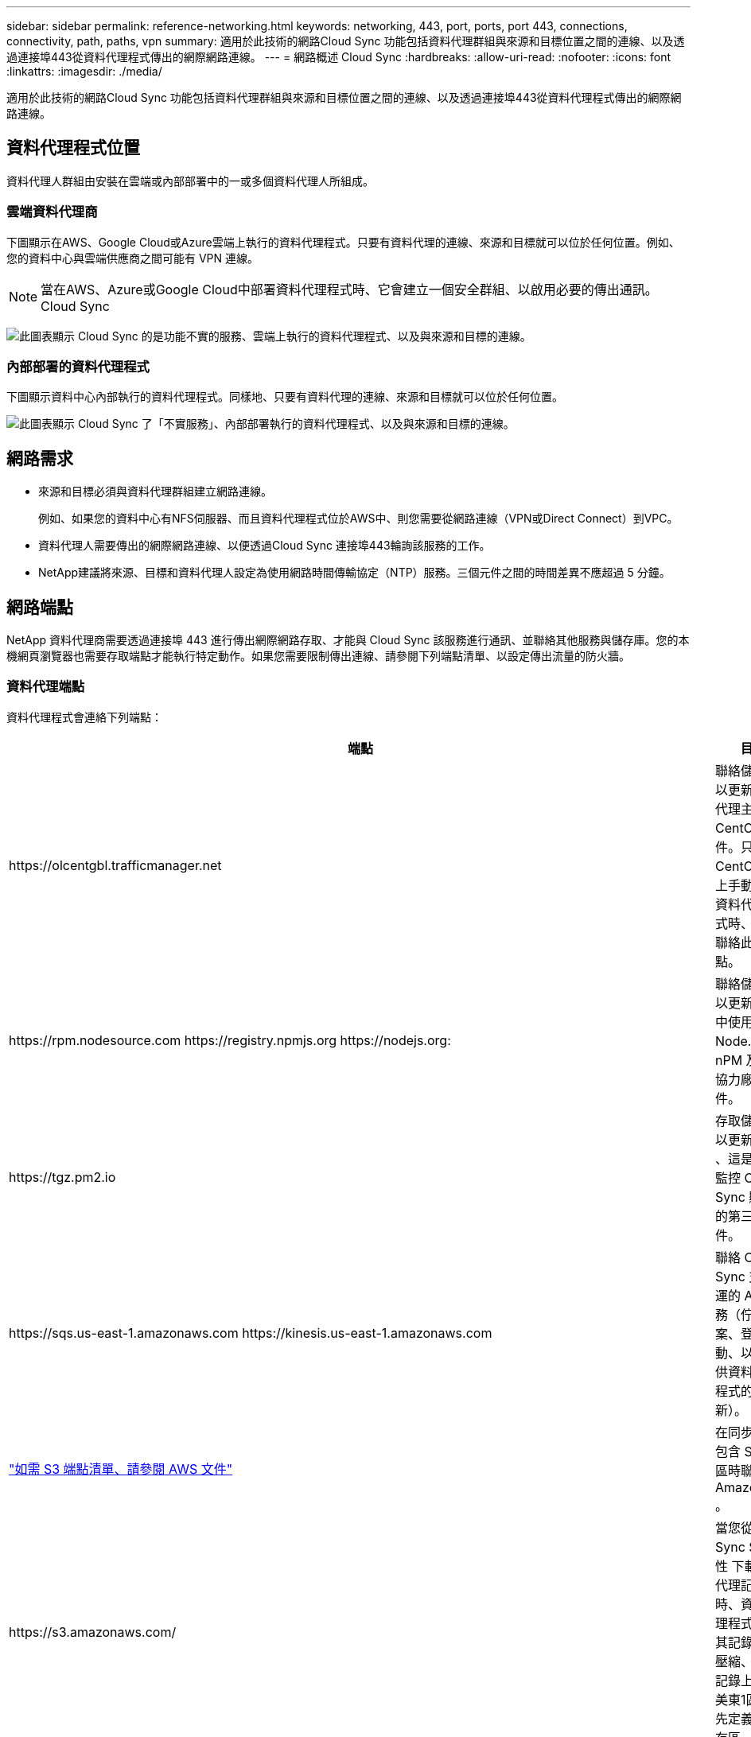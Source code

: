---
sidebar: sidebar 
permalink: reference-networking.html 
keywords: networking, 443, port, ports, port 443, connections, connectivity, path, paths, vpn 
summary: 適用於此技術的網路Cloud Sync 功能包括資料代理群組與來源和目標位置之間的連線、以及透過連接埠443從資料代理程式傳出的網際網路連線。 
---
= 網路概述 Cloud Sync
:hardbreaks:
:allow-uri-read: 
:nofooter: 
:icons: font
:linkattrs: 
:imagesdir: ./media/


[role="lead"]
適用於此技術的網路Cloud Sync 功能包括資料代理群組與來源和目標位置之間的連線、以及透過連接埠443從資料代理程式傳出的網際網路連線。



== 資料代理程式位置

資料代理人群組由安裝在雲端或內部部署中的一或多個資料代理人所組成。



=== 雲端資料代理商

下圖顯示在AWS、Google Cloud或Azure雲端上執行的資料代理程式。只要有資料代理的連線、來源和目標就可以位於任何位置。例如、您的資料中心與雲端供應商之間可能有 VPN 連線。


NOTE: 當在AWS、Azure或Google Cloud中部署資料代理程式時、它會建立一個安全群組、以啟用必要的傳出通訊。Cloud Sync

image:diagram_networking_cloud.png["此圖表顯示 Cloud Sync 的是功能不實的服務、雲端上執行的資料代理程式、以及與來源和目標的連線。"]



=== 內部部署的資料代理程式

下圖顯示資料中心內部執行的資料代理程式。同樣地、只要有資料代理的連線、來源和目標就可以位於任何位置。

image:diagram_networking_onprem.png["此圖表顯示 Cloud Sync 了「不實服務」、內部部署執行的資料代理程式、以及與來源和目標的連線。"]



== 網路需求

* 來源和目標必須與資料代理群組建立網路連線。
+
例如、如果您的資料中心有NFS伺服器、而且資料代理程式位於AWS中、則您需要從網路連線（VPN或Direct Connect）到VPC。

* 資料代理人需要傳出的網際網路連線、以便透過Cloud Sync 連接埠443輪詢該服務的工作。
* NetApp建議將來源、目標和資料代理人設定為使用網路時間傳輸協定（NTP）服務。三個元件之間的時間差異不應超過 5 分鐘。




== 網路端點

NetApp 資料代理商需要透過連接埠 443 進行傳出網際網路存取、才能與 Cloud Sync 該服務進行通訊、並聯絡其他服務與儲存庫。您的本機網頁瀏覽器也需要存取端點才能執行特定動作。如果您需要限制傳出連線、請參閱下列端點清單、以設定傳出流量的防火牆。



=== 資料代理端點

資料代理程式會連絡下列端點：

[cols="38,62"]
|===
| 端點 | 目的 


| \https://olcentgbl.trafficmanager.net | 聯絡儲存庫以更新資料代理主機的 CentOS 套件。只有在 CentOS 主機上手動安裝資料代理程式時、才會聯絡此端點。 


| \https://rpm.nodesource.com \https://registry.npmjs.org \https://nodejs.org: | 聯絡儲存庫以更新開發中使用的 Node.js 、 nPM 及其他協力廠商套件。 


| \https://tgz.pm2.io | 存取儲存庫以更新 PM2 、這是用於監控 Cloud Sync 顯示器的第三方套件。 


| \https://sqs.us-east-1.amazonaws.com \https://kinesis.us-east-1.amazonaws.com | 聯絡 Cloud Sync 支援營運的 AWS 服務（佇列檔案、登錄行動、以及提供資料代理程式的更新）。 


| https://s3._region_.amazonaws.com例如：s3.us-east-2.amazonaws.com:443https://docs.aws.amazon.com/general/latest/gr/rande.html#s3_region["如需 S3 端點清單、請參閱 AWS 文件"^] | 在同步關係包含 S3 儲存區時聯絡 Amazon S3 。 


| \https://s3.amazonaws.com/ | 當您從Cloud Sync S動物性 下載資料代理記錄時、資料代理程式會將其記錄目錄壓縮、並將記錄上傳至美東1區的預先定義S3儲存區。 


| \https://storage.googleapis.com/ | 在同步關係使用GCP儲存區時聯絡Google Cloud。 


| https://_storage-account_.blob.core.windows.net[]若使用Azure Data Lake Gen2：https://_storage-account_.dfs.core.windows.net[]其中_storage帳戶_是使用者的來源儲存帳戶。 | 開啟使用者Azure儲存設備帳戶位址的Proxy。 


| \https://cf.cloudsync.netapp.com \https://repo.cloudsync.netapp.com | 聯絡 Cloud Sync 服務部門。 


| \https://support.netapp.com | 在使用 BYOL 授權進行同步關係時聯絡 NetApp 支援部門。 


| \https://fedoraproject.org | 在安裝與更新期間、在資料代理虛擬機器上安裝 7z 。需要 7z 將 AutoSupport 資訊傳送給 NetApp 技術支援部門。 


| \https://sts.amazonaws.com | 可在資料代理程式部署於AWS或部署於內部部署且提供AWS認證資料時、驗證AWS認證資料。資料代理程式會在部署期間、更新時及重新啟動時聯絡此端點。 


| \https://console.bluexp.netapp.com/\https://netapp-cloud-account.auth0.com | 若要在使用Data Sense選取新同步關係的來源檔案時聯絡Cloud Data Sense。 


| \https://pubsub.googleapis.com | 如果從Google儲存帳戶建立持續同步關係、 


| https://_storage-account_.queue.core.windows.net[]https://management.azure.com/subscriptions/${_subscriptionId_}/resourcegrouses/$｛_resourcegrod_｝/供應商/microsoft.EventGrid /*、其中_storage帳戶_是使用者的來源儲存帳戶、_subscriptionid_是來源訂閱ID、而_resourcegrous_是來源資源群組。 | 如果從Azure儲存帳戶建立持續同步關係、 
|===


=== Web 瀏覽器端點

您的網路瀏覽器需要存取下列端點、才能下載記錄以進行疑難排解：

logs.cloudsync.netapp.com:443

